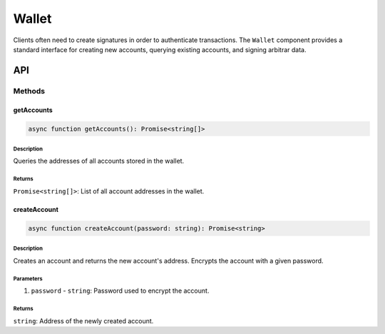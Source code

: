 ######
Wallet
######

Clients often need to create signatures in order to authenticate transactions. The ``Wallet`` component provides a standard interface for creating new accounts, querying existing accounts, and signing arbitrar data.

***
API
***

Methods
=======

getAccounts
-----------

.. code-block:: typescript

   async function getAccounts(): Promise<string[]>

Description
^^^^^^^^^^^
Queries the addresses of all accounts stored in the wallet.

Returns
^^^^^^^
``Promise<string[]>``: List of all account addresses in the wallet.

createAccount
-------------
.. code-block:: typescript

   async function createAccount(password: string): Promise<string>

Description
^^^^^^^^^^^
Creates an account and returns the new account's address. Encrypts the account with a given password.

Parameters
^^^^^^^^^^
1. ``password`` - ``string``: Password used to encrypt the account.

Returns
^^^^^^^
``string``: Address of the newly created account.


